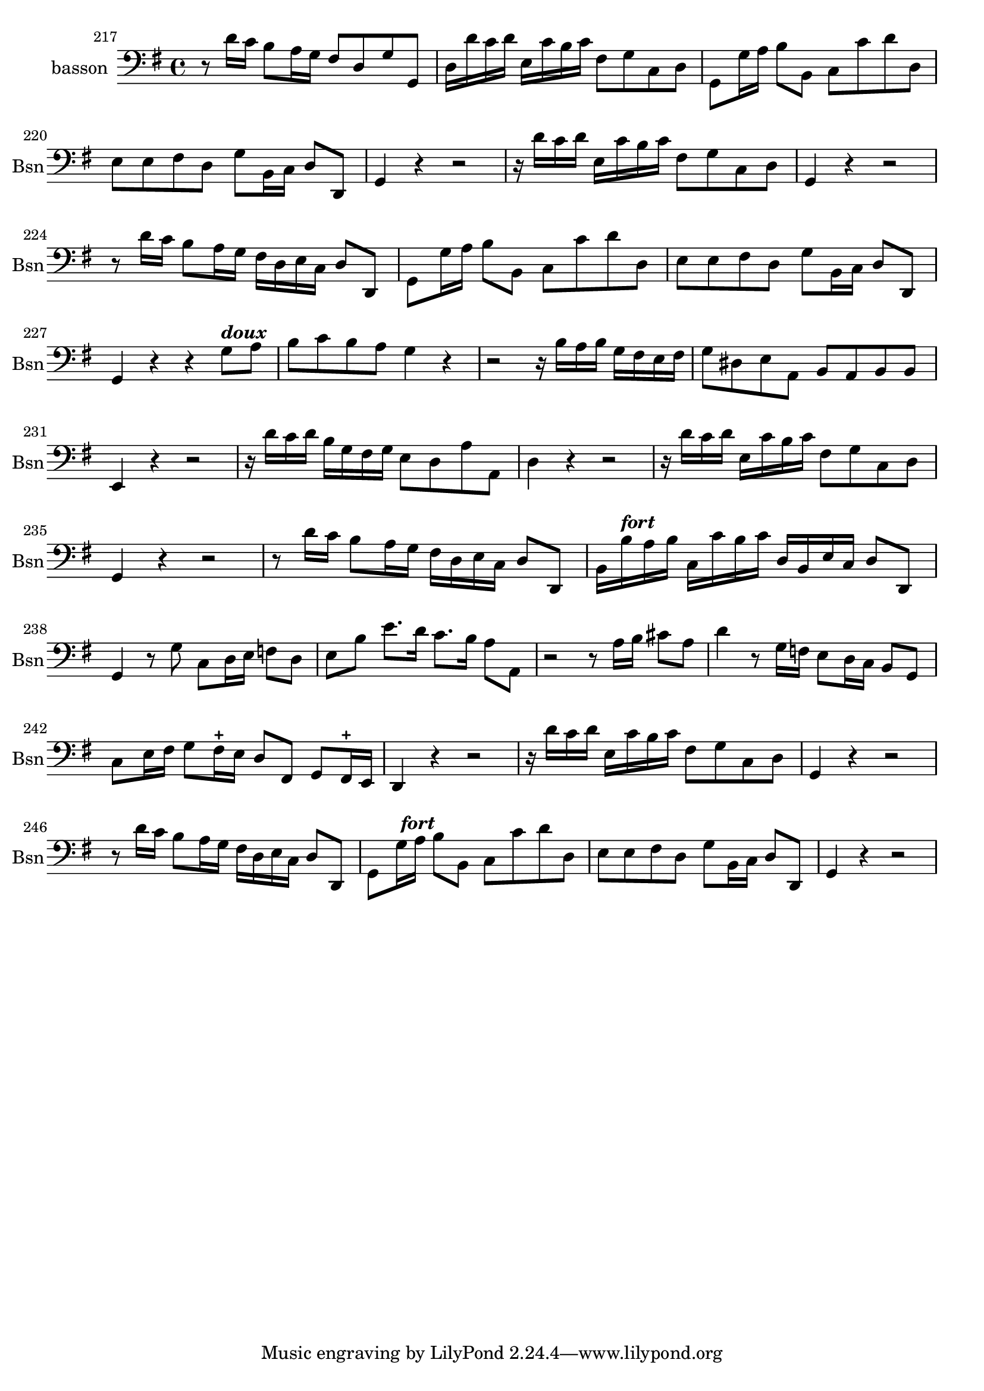 \version "2.17.7"

 \context Voice = "basson"


\relative c' { 
	\set Staff.instrumentName = "basson"
	%\markup { \column \magnify #1.5 { "Taille" } }
	\set Staff.midiInstrument = "bassoon"
	\set Staff.shortInstrumentName =#"Bsn"
	
		
  		\time 4/4
  		\clef bass
                \key g \major
                	
                \set Score.currentBarNumber = #217
                
	r8 d16 c b8 a16 g fis8 d g g, | d'16 d' c d e, c' b c fis,8 g c, d |                
%219
	g,8 g'16 a b8 b, c c' d d, | e e fis d g b,16 c d8 d, |
%221
	g4 r r2 | r16 d'' c d e, c'b c fis,8 g c, d |
%223
	g,4 r r2 | r8 d''16 c b8 a16 g fis d e c d8 d, |
	g8 g'16 a b8 b, c c' d d, | e e fis d g b,16 c d8 d, 
	g4 r r g'8^\markup \italic \bold "doux" a | b c b a g4 r |
%229
	r2 r16 b a b g fis e fis | g8 dis e a, b a b b |
	e,4 r r2 | r16 d'' c d b g fis g e8 d a' a, |
	d4 r r2 | r16 d' c d e, c' b c fis,8 g c, d |
%235
	g,4 r r2 | r8 d''16 c b8 a16 g fis d e c d8 d, |
	b'16 b'^\markup \italic \bold "fort" a b c, c' b c d, b e c d8 d, | 
	g4 r8 g' c, d16 e f8 d |
	e b' e8. d16 c8. b16 a8 a, | r2 r8 a'16 b cis8 a
%241
	d4 r8 g,16 f e8 d16 c b8 g | c e16 fis g8 fis16-+ e d8 fis, g fis16-+ e
	d4 r r2 | r16 d'' c d e, c' b c fis,8 g c, d |
	g,4 r r2 | r8 d''16 c b8 a16 g fis d e c d8 d, 
%247
	g8 g'16^\markup \italic \bold" fort" a b8 b, c c' d d, | 
	e e fis d g b,16 c d8 d, | g4 r r2
	
	
	
}
